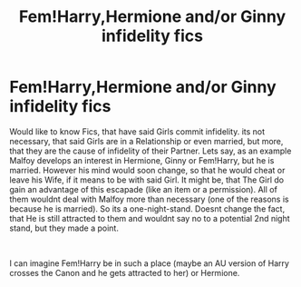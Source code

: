 #+TITLE: Fem!Harry,Hermione and/or Ginny infidelity fics

* Fem!Harry,Hermione and/or Ginny infidelity fics
:PROPERTIES:
:Author: Atomstern
:Score: 0
:DateUnix: 1555513375.0
:DateShort: 2019-Apr-17
:FlairText: Request
:END:
Would like to know Fics, that have said Girls commit infidelity. its not necessary, that said Girls are in a Relationship or even married, but more, that they are the cause of infidelity of their Partner. Lets say, as an example Malfoy develops an interest in Hermione, Ginny or Fem!Harry, but he is married. However his mind would soon change, so that he would cheat or leave his Wife, if it means to be with said Girl. It might be, that The Girl do gain an advantage of this escapade (like an item or a permission). All of them wouldnt deal with Malfoy more than necessary (one of the reasons is because he is married). So its a one-night-stand. Doesnt change the fact, that He is still attracted to them and wouldnt say no to a potential 2nd night stand, but they made a point.

​

I can imagine Fem!Harry be in such a place (maybe an AU version of Harry crosses the Canon and he gets attracted to her) or Hermione.

